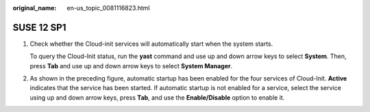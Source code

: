 :original_name: en-us_topic_0081116823.html

.. _en-us_topic_0081116823:

SUSE 12 SP1
===========

#. Check whether the Cloud-init services will automatically start when the system starts.

   To query the Cloud-Init status, run the **yast** command and use up and down arrow keys to select **System**. Then, press **Tab** and use up and down arrow keys to select **System Manager**.

   |image1|

#. As shown in the preceding figure, automatic startup has been enabled for the four services of Cloud-Init. **Active** indicates that the service has been started. If automatic startup is not enabled for a service, select the service using up and down arrow keys, press **Tab**, and use the **Enable/Disable** option to enable it.

.. |image1| image:: /_static/images/en-us_image_0111868678.png
